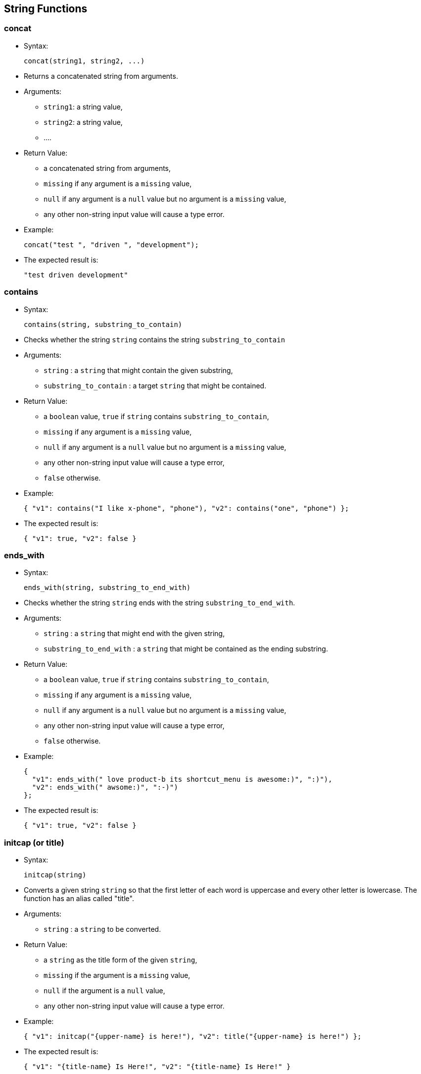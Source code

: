 [[string-functions]]
== String Functions

[[concat]]
=== concat

* Syntax:
+
-----------------------------
concat(string1, string2, ...)
-----------------------------
* Returns a concatenated string from arguments.
* Arguments:
** `string1`: a string value,
** `string2`: a string value,
** ....
* Return Value:
** a concatenated string from arguments,
** `missing` if any argument is a `missing` value,
** `null` if any argument is a `null` value but no argument is a
`missing` value,
** any other non-string input value will cause a type error.
* Example:
+
------------------------------------------
concat("test ", "driven ", "development");
------------------------------------------
* The expected result is:
+
-------------------------
"test driven development"
-------------------------

[[contains]]
=== contains

* Syntax:
+
--------------------------------------
contains(string, substring_to_contain)
--------------------------------------
* Checks whether the string `string` contains the string
`substring_to_contain`
* Arguments:
** `string` : a `string` that might contain the given substring,
** `substring_to_contain` : a target `string` that might be contained.
* Return Value:
** a `boolean` value, `true` if `string` contains
`substring_to_contain`,
** `missing` if any argument is a `missing` value,
** `null` if any argument is a `null` value but no argument is a
`missing` value,
** any other non-string input value will cause a type error,
** `false` otherwise.
ifeval::[{n_gram} == true]
* Note: an
link:similarity.html#UsingIndexesToSupportSimilarityQueries[n_gram
index] can be utilized for this function.
endif::[]
* Example:
+
------------------------------------------------------------------------------
{ "v1": contains("I like x-phone", "phone"), "v2": contains("one", "phone") };
------------------------------------------------------------------------------
* The expected result is:
+
---------------------------
{ "v1": true, "v2": false }
---------------------------

[[ends_with]]
=== ends_with

* Syntax:
+
----------------------------------------
ends_with(string, substring_to_end_with)
----------------------------------------
* Checks whether the string `string` ends with the string
`substring_to_end_with`.
* Arguments:
** `string` : a `string` that might end with the given string,
** `substring_to_end_with` : a `string` that might be contained as the
ending substring.
* Return Value:
** a `boolean` value, `true` if `string` contains
`substring_to_contain`,
** `missing` if any argument is a `missing` value,
** `null` if any argument is a `null` value but no argument is a
`missing` value,
** any other non-string input value will cause a type error,
** `false` otherwise.
* Example:
+
--------------------------------------------------------------------------
{
  "v1": ends_with(" love product-b its shortcut_menu is awesome:)", ":)"),
  "v2": ends_with(" awsome:)", ":-)")
};
--------------------------------------------------------------------------
* The expected result is:
+
---------------------------
{ "v1": true, "v2": false }
---------------------------

[[initcap-or-title]]
=== initcap (or title)

* Syntax:
+
---------------
initcap(string)
---------------
* Converts a given string `string` so that the first letter of each word
is uppercase and every other letter is lowercase. The function has an
alias called "title".
* Arguments:
** `string` : a `string` to be converted.
* Return Value:
** a `string` as the title form of the given `string`,
** `missing` if the argument is a `missing` value,
** `null` if the argument is a `null` value,
** any other non-string input value will cause a type error.
* Example:
+
[subs=normal]
---------------------------------------------------------------------------
{ "v1": initcap("{upper-name} is here!"), "v2": title("{upper-name} is here!") };
---------------------------------------------------------------------------
* The expected result is:
+
[subs=normal]
----------------------------------------------------------
{ "v1": "{title-name} Is Here!", "v2": "{title-name} Is Here!" }
----------------------------------------------------------

[[length]]
=== length

* Syntax:
+
--------------
length(string)
--------------
* Returns the length of the string `string`.
* Arguments:
** `string` : a `string` or `null` that represents the string to be
checked.
* Return Value:
** an `bigint` that represents the length of `string`,
** `missing` if the argument is a `missing` value,
** `null` if the argument is a `null` value,
** any other non-string input value will cause a type error.
* Example:
+
----------------------
length("test string");
----------------------
* The expected result is:
+
--
11
--

[[lower]]
=== lower

* Syntax:
+
-------------
lower(string)
-------------
* Converts a given string `string` to its lowercase form.
* Arguments:
** `string` : a `string` to be converted.
* Return Value:
** a `string` as the lowercase form of the given `string`,
** `missing` if the argument is a `missing` value,
** `null` if the argument is a `null` value,
** any other non-string input value will cause a type error.
* Example:
+
[subs=normal]
-------------------
lower("{upper-name}");
-------------------
* The expected result is:
+
[subs=normal]
-----------
"{lower-name}"
-----------

[[ltrim]]
=== ltrim

* Syntax:
+
-----------------------
ltrim(string[, chars]);
-----------------------
* Returns a new string with all leading characters that appear in
`chars` removed. By default, white space is the character to trim.
* Arguments:
** `string` : a `string` to be trimmed,
** `chars` : a `string` that contains characters that are used to trim.
* Return Value:
** a trimmed, new `string`,
** `missing` if any argument is a `missing` value,
** `null` if any argument is a `null` value but no argument is a
`missing` value,
** any other non-string input value will cause a type error.
* Example:
+
--------------------------------
ltrim("me like x-phone", "eml");
--------------------------------
* The expected result is:
+
---------------
" like x-phone"
---------------

[[position]]
=== position

* Syntax:
+
--------------------------------
position(string, string_pattern)
--------------------------------
* Returns the first position of `string_pattern` within `string`. The
function returns the 0-based position. Another version of the function
returns the 1-based position. Below are the aliases for each version:
* Aliases:
** 0-based: `position`, `pos`, `position0`, `pos0`.
** 1-based: `position1`, `pos1`.
* Arguments:
** `string` : a `string` that might contain the pattern.
** `string_pattern` : a pattern `string` to be matched.
* Return Value:
** the first position that `string_pattern` appears within `string`
(starting at 0), or -1 if it does not appear,
** `missing` if any argument is a `missing` value,
** `null` if any argument is a `null` value but no argument is a
`missing` value,
** any other non-string input value will return a `null`.
* Example:
+
----------------------------------------
{
  "v1": position("ppphonepp", "phone"),
  "v2": position("hone", "phone"),
  "v3": position1("ppphonepp", "phone"),
  "v4": position1("hone", "phone"),
};
----------------------------------------
* The expected result is:
+
---------------------------------------
{ "v1": 2, "v2": -1, v3": 3, "v4": -1 }
---------------------------------------

[[regexp_contains]]
=== regexp_contains

* Syntax:
+
-------------------------------------------------------
regexp_contains(string, string_pattern[, string_flags])
-------------------------------------------------------
* Checks whether the strings `string` contains the regular expression
pattern `string_pattern` (a Java regular expression pattern).
* Aliases:
** `regexp_contains`, `regex_contains`, `contains_regexp`,
`contains_regex`.
* Arguments:
** `string` : a `string` that might contain the pattern.
** `string_pattern` : a pattern `string` to be matched.
** `string_flag` : (Optional) a `string` with flags to be used during
regular expression matching.
*** The following modes are enabled with these flags: dotall (s),
multiline (m), case_insensitive (i), and comments and whitespace (x).
* Return Value:
** a `boolean`, returns `true` if `string` contains the pattern
`string_pattern`, `false` otherwise.
** `missing` if any argument is a `missing` value.
** `null` if any argument is a `null` value but no argument is a
`missing` value.
** any other non-string input value will return a `null`.
* Example:
+
----------------------------------------------
{
  "v1": regexp_contains("pphonepp", "p*hone"),
  "v2": regexp_contains("hone", "p+hone")
};
----------------------------------------------
* The expected result is:
+
---------------------------
{ "v1": true, "v2": false }
---------------------------

[[regexp_like]]
=== regexp_like

* Syntax:
+
---------------------------------------------------
regexp_like(string, string_pattern[, string_flags])
---------------------------------------------------
* Checks whether the string `string` exactly matches the regular
expression pattern `string_pattern` (a Java regular expression pattern).
* Aliases:
** `regexp_like`, `regex_like`.
* Arguments:
** `string` : a `string` that might contain the pattern.
** `string_pattern` : a pattern `string` that might be contained.
** `string_flag` : (Optional) a `string` with flags to be used during
regular expression matching.
*** The following modes are enabled with these flags: dotall (s),
multiline (m), case_insensitive (i), and comments and whitespace (x).
* Return Value:
** a `boolean` value, `true` if `string` contains the pattern
`string_pattern`, `false` otherwise.
** `missing` if any argument is a `missing` value.
** `null` if any argument is a `null` value but no argument is a
`missing` value.
** any other non-string input value will return a `null`.
* Example:
+
---------------------------------------------------------------------------------
{
  "v1": regexp_like(" can't stand acast the network is horrible:(", ".*acast.*"),
  "v2": regexp_like("acast", ".*acst.*")
};
---------------------------------------------------------------------------------
* The expected result is:
+
---------------------------
{ "v1": true, "v2": false }
---------------------------

[[regexp_position]]
=== regexp_position

* Syntax:
+
-------------------------------------------------------
regexp_position(string, string_pattern[, string_flags])
-------------------------------------------------------
* Returns first position of the regular expression `string_pattern` (a
Java regular expression pattern) within `string`. The function returns
the 0-based position. Another version of the function returns the
1-based position. Below are the aliases for each version:
* Aliases:
** 0-Based: `regexp_position`, `regexp_pos`, `regexp_position0`,
`regexp_pos0`, `regex_position`, `regex_pos`, `regex_position0`,
`regex_pos0`.
** 1-Based: `regexp_position1`, `regexp_pos1`, `regex_position1`
`regex_pos1`.
* Arguments:
** `string` : a `string` that might contain the pattern.
** `string_pattern` : a pattern `string` to be matched.
** `string_flag` : (Optional) a `string` with flags to be used during
regular expression matching.
*** The following modes are enabled with these flags: dotall (s),
multiline (m), case_insensitive (i), and comments and whitespace (x).
* Return Value:
** the first position that the regular expression `string_pattern`
appears in `string` (starting at 0), or -1 if it does not appear.
** `missing` if any argument is a `missing` value,
** `null` if any argument is a `null` value but no argument is a
`missing` value,
** any other non-string input value will return a `null`.
* Example:
+
-----------------------------------------------
{
  "v1": regexp_position("pphonepp", "p*hone"),
  "v2": regexp_position("hone", "p+hone"),
  "v3": regexp_position1("pphonepp", "p*hone"),
  "v4": regexp_position1("hone", "p+hone")
};
-----------------------------------------------
* The expected result is:
+
----------------------------------------
{ "v1": 0, "v2": -1, "v3": 1, "v4": -1 }
----------------------------------------

[[regexp_replace]]
=== regexp_replace

* Syntax:
+
-------------------------------------------------------------------------------
regexp_replace(string, string_pattern, string_replacement[, string_flags])
regexp_replace(string, string_pattern, string_replacement[, replacement_limit])
-------------------------------------------------------------------------------
* Checks whether the string `string` matches the given regular
expression pattern `string_pattern` (a Java regular expression pattern),
and replaces the matched pattern `string_pattern` with the new pattern
`string_replacement`.
* Aliases:
** `regexp_replace`, `regex_replace`.
* Arguments:
** `string` : a `string` that might contain the pattern.
** `string_pattern` : a pattern `string` to be matched.
** `string_replacement` : a pattern `string` to be used as the
replacement.
** `string_flag` : (Optional) a `string` with flags to be used during
replace.
*** The following modes are enabled with these flags: dotall (s),
multiline (m), case_insensitive (i), and comments and whitespace (x).
** `replacement_limit`: (Optional) an `integer` specifying the maximum
number of replacements to make (if negative then all occurrences will be
replaced)
* Return Value:
** Returns a `string` that is obtained after the replacements.
** `missing` if any argument is a `missing` value.
** `null` if any argument is a `null` value but no argument is a
`missing` value.
** any other non-string input value will return a `null`.
* Example:
+
----------------------------------------------------------------------------------------------------
regexp_replace(" like x-phone the voicemail_service is awesome", " like x-phone", "like product-a");
----------------------------------------------------------------------------------------------------
* The expected result is:
+
-------------------------------------------------
"like product-a the voicemail_service is awesome"
-------------------------------------------------

[[repeat]]
=== repeat

* Syntax:
+
-----------------
repeat(string, n)
-----------------
* Returns a string formed by repeating the input `string` `n` times.
* Arguments:
** `string` : a `string` to be repeated,
** `n` : an `tinyint`/`smallint`/`integer`/`bigint` value - how many
times the string should be repeated.
* Return Value:
** a string that repeats the input `string` `n` times,
** `missing` if any argument is a `missing` value,
** `null` if any argument is a `null` value but no argument is a
`missing` value,
** a type error will be raised if:
*** the first argument is any other non-string value,
*** or, the second argument is not a `tinyint`, `smallint`, `integer`,
or `bigint`.
* Example:
+
------------------
repeat("test", 3);
------------------
* The expected result is:
+
--------------
"testtesttest"
--------------

[[replace]]
=== replace

* Syntax:
+
-----------------------------------------------------------
replace(string, search_string, replacement_string[, limit])
-----------------------------------------------------------
* Finds occurrences of the given substring `search_string` in the input
string `string` and replaces them with the new substring
`replacement_string`.
* Arguments:
** `string` : an input `string`,
** `search_string` : a `string` substring to be searched for,
** `replacement_string` : a `string` to be used as the replacement,
** `limit` : (Optional) an `integer` - maximum number of occurrences to
be replaced. If not specified or negative then all occurrences will be
replaced
* Return Value:
** Returns a `string` that is obtained after the replacements,
** `missing` if any argument is a `missing` value,
** any other non-string input value or non-integer `limit` will cause a
type error,
** `null` if any argument is a `null` value but no argument is a
`missing` value.
* Example:
+
-----------------------------------------------------------------------------------------------------
{
  "v1": replace(" like x-phone the voicemail_service is awesome", " like x-phone", "like product-a"),
  "v2": replace("x-phone and x-phone", "x-phone", "product-a", 1)
};
-----------------------------------------------------------------------------------------------------
* The expected result is:
+
----------------------------------------------------------
{
  "v1": "like product-a the voicemail_service is awesome",
  "v2": "product-a and x-phone"
}
----------------------------------------------------------

[[reverse]]
=== reverse

* Syntax:
+
---------------
reverse(string)
---------------
* Returns a string formed by reversing characters in the input `string`.
* Arguments:
** `string` : a `string` to be reversed
* Return Value:
** a string containing characters from the the input `string` in the
reverse order,
** `missing` if any argument is a `missing` value,
** `null` if any argument is a `null` value but no argument is a
`missing` value,
** a type error will be raised if:
*** the first argument is any other non-string value
* Example:
+
-----------------
reverse("hello");
-----------------
* The expected result is:
+
-------
"olleh"
-------

[[rtrim]]
=== rtrim

* Syntax:
+
-----------------------
rtrim(string[, chars]);
-----------------------
* Returns a new string with all trailing characters that appear in
`chars` removed. By default, white space is the character to trim.
* Arguments:
** `string` : a `string` to be trimmed,
** `chars` : a `string` that contains characters that are used to trim.
* Return Value:
** a trimmed, new `string`,
** `missing` if any argument is a `missing` value,
** `null` if any argument is a `null` value but no argument is a
`missing` value,
** any other non-string input value will cause a type error.
* Example:
+
-------------------------------------------
{
  "v1": rtrim("i like x-phone", "x-phone"),
  "v2": rtrim("i like x-phone", "onexph")
};
-------------------------------------------
* The expected result is:
+
------------------------------------
{ "v1": "i like ", "v2": "i like " }
------------------------------------

[[split]]
=== split

* Syntax:
+
------------------
split(string, sep)
------------------
* Splits the input `string` into an array of substrings separated by the
string `sep`.
* Arguments:
** `string` : a `string` to be split.
* Return Value:
** an array of substrings by splitting the input `string` by `sep`,
** `missing` if the argument is a `missing` value,
** `null` if the argument is a `null` value,
** any other non-string input value will cause a type error.
* Example:
+
--------------------------------------
split("test driven development", " ");
--------------------------------------
* The expected result is:
+
-----------------------------------
[ "test", "driven", "development" ]
-----------------------------------

[[starts_with]]
=== starts_with

* Syntax:
+
--------------------------------------------
starts_with(string, substring_to_start_with)
--------------------------------------------
* Checks whether the string `string` starts with the string
`substring_to_start_with`.
* Arguments:
** `string` : a `string` that might start with the given string.
** `substring_to_start_with` : a `string` that might be contained as the
starting substring.
* Return Value:
** a `boolean`, returns `true` if `string` starts with the string
`substring_to_start_with`,
** `missing` if any argument is a `missing` value,
** `null` if any argument is a `null` value but no argument is a
`missing` value,
** any other non-string input value will cause a type error,
** `false` otherwise.
* Example:
+
---------------------------------------------------------
{
  "v1" : starts_with(" like the plan, amazing", " like"),
  "v2" : starts_with("I like the plan, amazing", " like")
};
---------------------------------------------------------
* The expected result is:
+
---------------------------
{ "v1": true, "v2": false }
---------------------------

[[substr]]
=== substr

* Syntax:
+
--------------------------------
substr(string, offset[, length])
--------------------------------
* Returns the substring from the given string `string` based on the
given start offset `offset` with the optional `length`. The function
uses the 0-based position. Another version of the function uses the
1-based position. Below are the aliases for each version:
* Aliases:
** 0-Based: `substring`, `substr`, `substring0`, `substr0`.
** 1-Based: `substring1`, `substr1`.
* Arguments:
** `string` : a `string` to be extracted.
** `offset` : an `tinyint`/`smallint`/`integer`/`bigint` value as the
starting offset of the substring in `string` (starting at 0). If
negative then counted from the end of the string.
** `length` : (Optional) an an `tinyint`/`smallint`/`integer`/`bigint`
value as the length of the substring.
* Return Value:
** a `string` that represents the substring,
** `missing` if any argument is a `missing` value,
** `null` if any argument is a `null` value but no argument is a
`missing` value, or if the substring could not be obtained because the
starting offset is not within string bounds or `length` is negative.
** a `null` will be returned if:
*** the first argument is any other non-string value.
*** the second argument is not a `tinyint`, `smallint`, `integer`, or
`bigint`.
*** the third argument is not a `tinyint`, `smallint`, `integer`, or
`bigint` if the argument is present.
* Example:
+
--------------------------------------------------------------------------
{ "v1": substr("test string", 6, 3), "v2": substr1("test string", 6, 3) };
--------------------------------------------------------------------------
* The expected result is:
+
----------------------------
{ "v1": "tri", "v2": "str" }
----------------------------

The function has an alias `substring`.

[[trim]]
=== trim

* Syntax:
+
----------------------
trim(string[, chars]);
----------------------
* Returns a new string with all leading characters that appear in
`chars` removed. By default, white space is the character to trim.
* Arguments:
** `string` : a `string` to be trimmed,
** `chars` : a `string` that contains characters that are used to trim.
* Return Value:
** a trimmed, new `string`,
** `missing` if any argument is a `missing` value,
** `null` if any argument is a `null` value but no argument is a
`missing` value,
** any other non-string input value will cause a type error.
* Example:
+
---------------------------------
trim("i like x-phone", "xphoen");
---------------------------------
* The expected result is:
+
--------
" like "
--------

[[upper]]
=== upper

* Syntax:
+
-------------
upper(string)
-------------
* Converts a given string `string` to its uppercase form.
* Arguments:
** `string` : a `string` to be converted.
* Return Value:
** a `string` as the uppercase form of the given `string`,
** `missing` if the argument is a `missing` value,
** `null` if the argument is a `null` value,
** any other non-string input value will cause a type error.
* Example:
+
--------------
upper("hello")
--------------
* The expected result is:
+
-------
"HELLO"
-------

